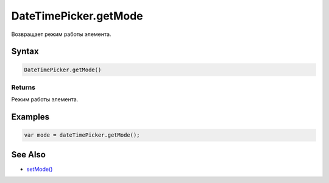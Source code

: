 DateTimePicker.getMode
======================

Возвращает режим работы элемента.

Syntax
------

.. code:: js

    DateTimePicker.getMode()

Returns
~~~~~~~

Режим работы элемента.

Examples
--------

.. code:: js

    var mode = dateTimePicker.getMode();

See Also
--------

-  `setMode() <../DateTimePicker.setMode.html>`__
